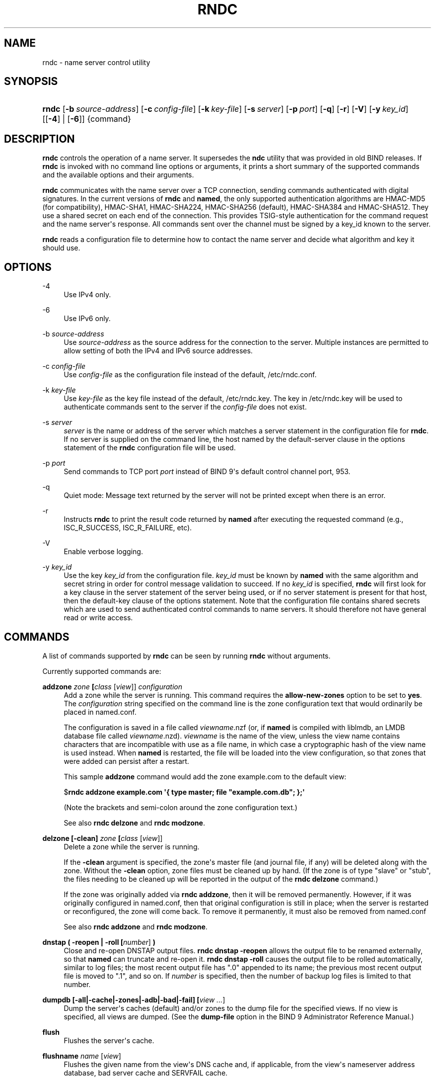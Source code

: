 .\"	$NetBSD: rndc.8,v 1.4 2019/02/24 20:01:28 christos Exp $
.\"
.\" Copyright (C) 2000, 2001, 2004, 2005, 2007, 2013-2019 Internet Systems Consortium, Inc. ("ISC")
.\" 
.\" This Source Code Form is subject to the terms of the Mozilla Public
.\" License, v. 2.0. If a copy of the MPL was not distributed with this
.\" file, You can obtain one at http://mozilla.org/MPL/2.0/.
.\"
.hy 0
.ad l
'\" t
.\"     Title: rndc
.\"    Author: 
.\" Generator: DocBook XSL Stylesheets v1.78.1 <http://docbook.sf.net/>
.\"      Date: 2014-08-15
.\"    Manual: BIND9
.\"    Source: ISC
.\"  Language: English
.\"
.TH "RNDC" "8" "2014\-08\-15" "ISC" "BIND9"
.\" -----------------------------------------------------------------
.\" * Define some portability stuff
.\" -----------------------------------------------------------------
.\" ~~~~~~~~~~~~~~~~~~~~~~~~~~~~~~~~~~~~~~~~~~~~~~~~~~~~~~~~~~~~~~~~~
.\" http://bugs.debian.org/507673
.\" http://lists.gnu.org/archive/html/groff/2009-02/msg00013.html
.\" ~~~~~~~~~~~~~~~~~~~~~~~~~~~~~~~~~~~~~~~~~~~~~~~~~~~~~~~~~~~~~~~~~
.ie \n(.g .ds Aq \(aq
.el       .ds Aq '
.\" -----------------------------------------------------------------
.\" * set default formatting
.\" -----------------------------------------------------------------
.\" disable hyphenation
.nh
.\" disable justification (adjust text to left margin only)
.ad l
.\" -----------------------------------------------------------------
.\" * MAIN CONTENT STARTS HERE *
.\" -----------------------------------------------------------------
.SH "NAME"
rndc \- name server control utility
.SH "SYNOPSIS"
.HP \w'\fBrndc\fR\ 'u
\fBrndc\fR [\fB\-b\ \fR\fB\fIsource\-address\fR\fR] [\fB\-c\ \fR\fB\fIconfig\-file\fR\fR] [\fB\-k\ \fR\fB\fIkey\-file\fR\fR] [\fB\-s\ \fR\fB\fIserver\fR\fR] [\fB\-p\ \fR\fB\fIport\fR\fR] [\fB\-q\fR] [\fB\-r\fR] [\fB\-V\fR] [\fB\-y\ \fR\fB\fIkey_id\fR\fR] [[\fB\-4\fR] | [\fB\-6\fR]] {command}
.SH "DESCRIPTION"
.PP
\fBrndc\fR
controls the operation of a name server\&. It supersedes the
\fBndc\fR
utility that was provided in old BIND releases\&. If
\fBrndc\fR
is invoked with no command line options or arguments, it prints a short summary of the supported commands and the available options and their arguments\&.
.PP
\fBrndc\fR
communicates with the name server over a TCP connection, sending commands authenticated with digital signatures\&. In the current versions of
\fBrndc\fR
and
\fBnamed\fR, the only supported authentication algorithms are HMAC\-MD5 (for compatibility), HMAC\-SHA1, HMAC\-SHA224, HMAC\-SHA256 (default), HMAC\-SHA384 and HMAC\-SHA512\&. They use a shared secret on each end of the connection\&. This provides TSIG\-style authentication for the command request and the name server\*(Aqs response\&. All commands sent over the channel must be signed by a key_id known to the server\&.
.PP
\fBrndc\fR
reads a configuration file to determine how to contact the name server and decide what algorithm and key it should use\&.
.SH "OPTIONS"
.PP
\-4
.RS 4
Use IPv4 only\&.
.RE
.PP
\-6
.RS 4
Use IPv6 only\&.
.RE
.PP
\-b \fIsource\-address\fR
.RS 4
Use
\fIsource\-address\fR
as the source address for the connection to the server\&. Multiple instances are permitted to allow setting of both the IPv4 and IPv6 source addresses\&.
.RE
.PP
\-c \fIconfig\-file\fR
.RS 4
Use
\fIconfig\-file\fR
as the configuration file instead of the default,
/etc/rndc\&.conf\&.
.RE
.PP
\-k \fIkey\-file\fR
.RS 4
Use
\fIkey\-file\fR
as the key file instead of the default,
/etc/rndc\&.key\&. The key in
/etc/rndc\&.key
will be used to authenticate commands sent to the server if the
\fIconfig\-file\fR
does not exist\&.
.RE
.PP
\-s \fIserver\fR
.RS 4
\fIserver\fR
is the name or address of the server which matches a server statement in the configuration file for
\fBrndc\fR\&. If no server is supplied on the command line, the host named by the default\-server clause in the options statement of the
\fBrndc\fR
configuration file will be used\&.
.RE
.PP
\-p \fIport\fR
.RS 4
Send commands to TCP port
\fIport\fR
instead of BIND 9\*(Aqs default control channel port, 953\&.
.RE
.PP
\-q
.RS 4
Quiet mode: Message text returned by the server will not be printed except when there is an error\&.
.RE
.PP
\-r
.RS 4
Instructs
\fBrndc\fR
to print the result code returned by
\fBnamed\fR
after executing the requested command (e\&.g\&., ISC_R_SUCCESS, ISC_R_FAILURE, etc)\&.
.RE
.PP
\-V
.RS 4
Enable verbose logging\&.
.RE
.PP
\-y \fIkey_id\fR
.RS 4
Use the key
\fIkey_id\fR
from the configuration file\&.
\fIkey_id\fR
must be known by
\fBnamed\fR
with the same algorithm and secret string in order for control message validation to succeed\&. If no
\fIkey_id\fR
is specified,
\fBrndc\fR
will first look for a key clause in the server statement of the server being used, or if no server statement is present for that host, then the default\-key clause of the options statement\&. Note that the configuration file contains shared secrets which are used to send authenticated control commands to name servers\&. It should therefore not have general read or write access\&.
.RE
.SH "COMMANDS"
.PP
A list of commands supported by
\fBrndc\fR
can be seen by running
\fBrndc\fR
without arguments\&.
.PP
Currently supported commands are:
.PP
\fBaddzone \fR\fB\fIzone\fR\fR\fB \fR\fB[\fIclass\fR [\fIview\fR]]\fR\fB \fR\fB\fIconfiguration\fR\fR\fB \fR
.RS 4
Add a zone while the server is running\&. This command requires the
\fBallow\-new\-zones\fR
option to be set to
\fByes\fR\&. The
\fIconfiguration\fR
string specified on the command line is the zone configuration text that would ordinarily be placed in
named\&.conf\&.
.sp
The configuration is saved in a file called
\fIviewname\fR\&.nzf
(or, if
\fBnamed\fR
is compiled with liblmdb, an LMDB database file called
\fIviewname\fR\&.nzd)\&.
\fIviewname\fR
is the name of the view, unless the view name contains characters that are incompatible with use as a file name, in which case a cryptographic hash of the view name is used instead\&. When
\fBnamed\fR
is restarted, the file will be loaded into the view configuration, so that zones that were added can persist after a restart\&.
.sp
This sample
\fBaddzone\fR
command would add the zone
example\&.com
to the default view:
.sp
$\fBrndc addzone example\&.com \*(Aq{ type master; file "example\&.com\&.db"; };\*(Aq\fR
.sp
(Note the brackets and semi\-colon around the zone configuration text\&.)
.sp
See also
\fBrndc delzone\fR
and
\fBrndc modzone\fR\&.
.RE
.PP
\fBdelzone \fR\fB[\-clean]\fR\fB \fR\fB\fIzone\fR\fR\fB \fR\fB[\fIclass\fR [\fIview\fR]]\fR\fB \fR
.RS 4
Delete a zone while the server is running\&.
.sp
If the
\fB\-clean\fR
argument is specified, the zone\*(Aqs master file (and journal file, if any) will be deleted along with the zone\&. Without the
\fB\-clean\fR
option, zone files must be cleaned up by hand\&. (If the zone is of type "slave" or "stub", the files needing to be cleaned up will be reported in the output of the
\fBrndc delzone\fR
command\&.)
.sp
If the zone was originally added via
\fBrndc addzone\fR, then it will be removed permanently\&. However, if it was originally configured in
named\&.conf, then that original configuration is still in place; when the server is restarted or reconfigured, the zone will come back\&. To remove it permanently, it must also be removed from
named\&.conf
.sp
See also
\fBrndc addzone\fR
and
\fBrndc modzone\fR\&.
.RE
.PP
\fBdnstap ( \-reopen | \-roll \fR\fB[\fInumber\fR]\fR\fB )\fR
.RS 4
Close and re\-open DNSTAP output files\&.
\fBrndc dnstap \-reopen\fR
allows the output file to be renamed externally, so that
\fBnamed\fR
can truncate and re\-open it\&.
\fBrndc dnstap \-roll\fR
causes the output file to be rolled automatically, similar to log files; the most recent output file has "\&.0" appended to its name; the previous most recent output file is moved to "\&.1", and so on\&. If
\fInumber\fR
is specified, then the number of backup log files is limited to that number\&.
.RE
.PP
\fBdumpdb \fR\fB[\-all|\-cache|\-zones|\-adb|\-bad|\-fail]\fR\fB \fR\fB[\fIview \&.\&.\&.\fR]\fR
.RS 4
Dump the server\*(Aqs caches (default) and/or zones to the dump file for the specified views\&. If no view is specified, all views are dumped\&. (See the
\fBdump\-file\fR
option in the BIND 9 Administrator Reference Manual\&.)
.RE
.PP
\fBflush\fR
.RS 4
Flushes the server\*(Aqs cache\&.
.RE
.PP
\fBflushname\fR \fIname\fR [\fIview\fR]
.RS 4
Flushes the given name from the view\*(Aqs DNS cache and, if applicable, from the view\*(Aqs nameserver address database, bad server cache and SERVFAIL cache\&.
.RE
.PP
\fBflushtree\fR \fIname\fR [\fIview\fR]
.RS 4
Flushes the given name, and all of its subdomains, from the view\*(Aqs DNS cache, address database, bad server cache, and SERVFAIL cache\&.
.RE
.PP
\fBfreeze \fR\fB[\fIzone\fR [\fIclass\fR [\fIview\fR]]]\fR
.RS 4
Suspend updates to a dynamic zone\&. If no zone is specified, then all zones are suspended\&. This allows manual edits to be made to a zone normally updated by dynamic update\&. It also causes changes in the journal file to be synced into the master file\&. All dynamic update attempts will be refused while the zone is frozen\&.
.sp
See also
\fBrndc thaw\fR\&.
.RE
.PP
\fBhalt \fR\fB[\-p]\fR
.RS 4
Stop the server immediately\&. Recent changes made through dynamic update or IXFR are not saved to the master files, but will be rolled forward from the journal files when the server is restarted\&. If
\fB\-p\fR
is specified
\fBnamed\fR\*(Aqs process id is returned\&. This allows an external process to determine when
\fBnamed\fR
had completed halting\&.
.sp
See also
\fBrndc stop\fR\&.
.RE
.PP
\fBloadkeys \fR\fB\fIzone\fR\fR\fB \fR\fB[\fIclass\fR [\fIview\fR]]\fR
.RS 4
Fetch all DNSSEC keys for the given zone from the key directory\&. If they are within their publication period, merge them into the zone\*(Aqs DNSKEY RRset\&. Unlike
\fBrndc sign\fR, however, the zone is not immediately re\-signed by the new keys, but is allowed to incrementally re\-sign over time\&.
.sp
This command requires that the
\fBauto\-dnssec\fR
zone option be set to
maintain, and also requires the zone to be configured to allow dynamic DNS\&. (See "Dynamic Update Policies" in the Administrator Reference Manual for more details\&.)
.RE
.PP
\fBmanaged\-keys \fR\fB\fI(status | refresh | sync | destroy)\fR\fR\fB \fR\fB[\fIclass\fR [\fIview\fR]]\fR
.RS 4
Inspect and control the "managed\-keys" database which handles RFC 5011 DNSSEC trust anchor maintenance\&. If a view is specified, these commands are applied to that view; otherwise they are applied to all views\&.
.sp
.RS 4
.ie n \{\
\h'-04'\(bu\h'+03'\c
.\}
.el \{\
.sp -1
.IP \(bu 2.3
.\}
When run with the
status
keyword, prints the current status of the managed\-keys database\&.
.RE
.sp
.RS 4
.ie n \{\
\h'-04'\(bu\h'+03'\c
.\}
.el \{\
.sp -1
.IP \(bu 2.3
.\}
When run with the
refresh
keyword, forces an immediate refresh query to be sent for all the managed keys, updating the managed\-keys database if any new keys are found, without waiting the normal refresh interval\&.
.RE
.sp
.RS 4
.ie n \{\
\h'-04'\(bu\h'+03'\c
.\}
.el \{\
.sp -1
.IP \(bu 2.3
.\}
When run with the
sync
keyword, forces an immediate dump of the managed\-keys database to disk (in the file
managed\-keys\&.bind
or (\fIviewname\fR\&.mkeys)\&. This synchronizes the database with its journal file, so that the database\*(Aqs current contents can be inspected visually\&.
.RE
.sp
.RS 4
.ie n \{\
\h'-04'\(bu\h'+03'\c
.\}
.el \{\
.sp -1
.IP \(bu 2.3
.\}
When run with the
destroy
keyword, the managed\-keys database is shut down and deleted, and all key maintenance is terminated\&. This command should be used only with extreme caution\&.
.sp
Existing keys that are already trusted are not deleted from memory; DNSSEC validation can continue after this command is used\&. However, key maintenance operations will cease until
\fBnamed\fR
is restarted or reconfigured, and all existing key maintenance state will be deleted\&.
.sp
Running
\fBrndc reconfig\fR
or restarting
\fBnamed\fR
immediately after this command will cause key maintenance to be reinitialized from scratch, just as if the server were being started for the first time\&. This is primarily intended for testing, but it may also be used, for example, to jumpstart the acquisition of new keys in the event of a trust anchor rollover, or as a brute\-force repair for key maintenance problems\&.
.RE
.RE
.PP
\fBmodzone \fR\fB\fIzone\fR\fR\fB \fR\fB[\fIclass\fR [\fIview\fR]]\fR\fB \fR\fB\fIconfiguration\fR\fR\fB \fR
.RS 4
Modify the configuration of a zone while the server is running\&. This command requires the
\fBallow\-new\-zones\fR
option to be set to
\fByes\fR\&. As with
\fBaddzone\fR, the
\fIconfiguration\fR
string specified on the command line is the zone configuration text that would ordinarily be placed in
named\&.conf\&.
.sp
If the zone was originally added via
\fBrndc addzone\fR, the configuration changes will be recorded permanently and will still be in effect after the server is restarted or reconfigured\&. However, if it was originally configured in
named\&.conf, then that original configuration is still in place; when the server is restarted or reconfigured, the zone will revert to its original configuration\&. To make the changes permanent, it must also be modified in
named\&.conf
.sp
See also
\fBrndc addzone\fR
and
\fBrndc delzone\fR\&.
.RE
.PP
\fBnotify \fR\fB\fIzone\fR\fR\fB \fR\fB[\fIclass\fR [\fIview\fR]]\fR
.RS 4
Resend NOTIFY messages for the zone\&.
.RE
.PP
\fBnotrace\fR
.RS 4
Sets the server\*(Aqs debugging level to 0\&.
.sp
See also
\fBrndc trace\fR\&.
.RE
.PP
\fBnta \fR\fB[( \-class \fIclass\fR | \-dump | \-force | \-remove | \-lifetime \fIduration\fR)]\fR\fB \fR\fB\fIdomain\fR\fR\fB \fR\fB[\fIview\fR]\fR\fB \fR
.RS 4
Sets a DNSSEC negative trust anchor (NTA) for
\fBdomain\fR, with a lifetime of
\fBduration\fR\&. The default lifetime is configured in
named\&.conf
via the
\fBnta\-lifetime\fR
option, and defaults to one hour\&. The lifetime cannot exceed one week\&.
.sp
A negative trust anchor selectively disables DNSSEC validation for zones that are known to be failing because of misconfiguration rather than an attack\&. When data to be validated is at or below an active NTA (and above any other configured trust anchors),
\fBnamed\fR
will abort the DNSSEC validation process and treat the data as insecure rather than bogus\&. This continues until the NTA\*(Aqs lifetime is elapsed\&.
.sp
NTAs persist across restarts of the
\fBnamed\fR
server\&. The NTAs for a view are saved in a file called
\fIname\fR\&.nta, where
\fIname\fR
is the name of the view, or if it contains characters that are incompatible with use as a file name, a cryptographic hash generated from the name of the view\&.
.sp
An existing NTA can be removed by using the
\fB\-remove\fR
option\&.
.sp
An NTA\*(Aqs lifetime can be specified with the
\fB\-lifetime\fR
option\&. TTL\-style suffixes can be used to specify the lifetime in seconds, minutes, or hours\&. If the specified NTA already exists, its lifetime will be updated to the new value\&. Setting
\fBlifetime\fR
to zero is equivalent to
\fB\-remove\fR\&.
.sp
If the
\fB\-dump\fR
is used, any other arguments are ignored, and a list of existing NTAs is printed (note that this may include NTAs that are expired but have not yet been cleaned up)\&.
.sp
Normally,
\fBnamed\fR
will periodically test to see whether data below an NTA can now be validated (see the
\fBnta\-recheck\fR
option in the Administrator Reference Manual for details)\&. If data can be validated, then the NTA is regarded as no longer necessary, and will be allowed to expire early\&. The
\fB\-force\fR
overrides this behavior and forces an NTA to persist for its entire lifetime, regardless of whether data could be validated if the NTA were not present\&.
.sp
The view class can be specified with
\fB\-class\fR\&. The default is class
\fBIN\fR, which is the only class for which DNSSEC is currently supported\&.
.sp
All of these options can be shortened, i\&.e\&., to
\fB\-l\fR,
\fB\-r\fR,
\fB\-d\fR,
\fB\-f\fR, and
\fB\-c\fR\&.
.sp
Unrecognized options are treated as errors\&. To reference a domain or view name that begins with a hyphen, use a double\-hyphen on the command line to indicate the end of options\&.
.RE
.PP
\fBquerylog\fR [ on | off ]
.RS 4
Enable or disable query logging\&. (For backward compatibility, this command can also be used without an argument to toggle query logging on and off\&.)
.sp
Query logging can also be enabled by explicitly directing the
\fBqueries\fR\fBcategory\fR
to a
\fBchannel\fR
in the
\fBlogging\fR
section of
named\&.conf
or by specifying
\fBquerylog yes;\fR
in the
\fBoptions\fR
section of
named\&.conf\&.
.RE
.PP
\fBreconfig\fR
.RS 4
Reload the configuration file and load new zones, but do not reload existing zone files even if they have changed\&. This is faster than a full
\fBreload\fR
when there is a large number of zones because it avoids the need to examine the modification times of the zones files\&.
.RE
.PP
\fBrecursing\fR
.RS 4
Dump the list of queries
\fBnamed\fR
is currently recursing on, and the list of domains to which iterative queries are currently being sent\&. (The second list includes the number of fetches currently active for the given domain, and how many have been passed or dropped because of the
\fBfetches\-per\-zone\fR
option\&.)
.RE
.PP
\fBrefresh \fR\fB\fIzone\fR\fR\fB \fR\fB[\fIclass\fR [\fIview\fR]]\fR
.RS 4
Schedule zone maintenance for the given zone\&.
.RE
.PP
\fBreload\fR
.RS 4
Reload configuration file and zones\&.
.RE
.PP
\fBreload \fR\fB\fIzone\fR\fR\fB \fR\fB[\fIclass\fR [\fIview\fR]]\fR
.RS 4
Reload the given zone\&.
.RE
.PP
\fBretransfer \fR\fB\fIzone\fR\fR\fB \fR\fB[\fIclass\fR [\fIview\fR]]\fR
.RS 4
Retransfer the given slave zone from the master server\&.
.sp
If the zone is configured to use
\fBinline\-signing\fR, the signed version of the zone is discarded; after the retransfer of the unsigned version is complete, the signed version will be regenerated with all new signatures\&.
.RE
.PP
\fBscan\fR
.RS 4
Scan the list of available network interfaces for changes, without performing a full
\fBreconfig\fR
or waiting for the
\fBinterface\-interval\fR
timer\&.
.RE
.PP
\fBsecroots \fR\fB[\-]\fR\fB \fR\fB[\fIview \&.\&.\&.\fR]\fR
.RS 4
Dump the security roots (i\&.e\&., trust anchors configured via
\fBtrusted\-keys\fR,
\fBmanaged\-keys\fR, or
\fBdnssec\-validation auto\fR) and negative trust anchors for the specified views\&. If no view is specified, all views are dumped\&. Security roots will indicate whether they are configured as trusted keys, managed keys, or initializing managed keys (managed keys that have not yet been updated by a successful key refresh query)\&.
.sp
If the first argument is "\-", then the output is returned via the
\fBrndc\fR
response channel and printed to the standard output\&. Otherwise, it is written to the secroots dump file, which defaults to
named\&.secroots, but can be overridden via the
\fBsecroots\-file\fR
option in
named\&.conf\&.
.sp
See also
\fBrndc managed\-keys\fR\&.
.RE
.PP
\fBserve\-stale ( on | off | reset | status ) \fR\fB[\fIclass\fR [\fIview\fR]]\fR
.RS 4
Enable, disable, reset, or report the current status of the serving of stale answers as configured in
named\&.conf\&.
.sp
If serving of stale answers is disabled by
\fBrndc\-serve\-stale off\fR, then it will remain disabled even if
\fBnamed\fR
is reloaded or reconfigured\&.
\fBrndc serve\-stale reset\fR
restores the setting as configured in
named\&.conf\&.
.sp
\fBrndc serve\-stale status\fR
will report whether serving of stale answers is currently enabled, disabled by the configuration, or disabled by
\fBrndc\fR\&. It will also report the values of
\fBstale\-answer\-ttl\fR
and
\fBmax\-stale\-ttl\fR\&.
.RE
.PP
\fBshowzone \fR\fB\fIzone\fR\fR\fB \fR\fB[\fIclass\fR [\fIview\fR]]\fR\fB \fR
.RS 4
Print the configuration of a running zone\&.
.sp
See also
\fBrndc zonestatus\fR\&.
.RE
.PP
\fBsign \fR\fB\fIzone\fR\fR\fB \fR\fB[\fIclass\fR [\fIview\fR]]\fR
.RS 4
Fetch all DNSSEC keys for the given zone from the key directory (see the
\fBkey\-directory\fR
option in the BIND 9 Administrator Reference Manual)\&. If they are within their publication period, merge them into the zone\*(Aqs DNSKEY RRset\&. If the DNSKEY RRset is changed, then the zone is automatically re\-signed with the new key set\&.
.sp
This command requires that the
\fBauto\-dnssec\fR
zone option be set to
allow
or
maintain, and also requires the zone to be configured to allow dynamic DNS\&. (See "Dynamic Update Policies" in the Administrator Reference Manual for more details\&.)
.sp
See also
\fBrndc loadkeys\fR\&.
.RE
.PP
\fBsigning \fR\fB[( \-list | \-clear \fIkeyid/algorithm\fR | \-clear all | \-nsec3param ( \fIparameters\fR | none ) | \-serial \fIvalue\fR ) ]\fR\fB \fR\fB\fIzone\fR\fR\fB \fR\fB[\fIclass\fR [\fIview\fR]]\fR\fB \fR
.RS 4
List, edit, or remove the DNSSEC signing state records for the specified zone\&. The status of ongoing DNSSEC operations (such as signing or generating NSEC3 chains) is stored in the zone in the form of DNS resource records of type
\fBsig\-signing\-type\fR\&.
\fBrndc signing \-list\fR
converts these records into a human\-readable form, indicating which keys are currently signing or have finished signing the zone, and which NSEC3 chains are being created or removed\&.
.sp
\fBrndc signing \-clear\fR
can remove a single key (specified in the same format that
\fBrndc signing \-list\fR
uses to display it), or all keys\&. In either case, only completed keys are removed; any record indicating that a key has not yet finished signing the zone will be retained\&.
.sp
\fBrndc signing \-nsec3param\fR
sets the NSEC3 parameters for a zone\&. This is the only supported mechanism for using NSEC3 with
\fBinline\-signing\fR
zones\&. Parameters are specified in the same format as an NSEC3PARAM resource record: hash algorithm, flags, iterations, and salt, in that order\&.
.sp
Currently, the only defined value for hash algorithm is
1, representing SHA\-1\&. The
\fBflags\fR
may be set to
0
or
1, depending on whether you wish to set the opt\-out bit in the NSEC3 chain\&.
\fBiterations\fR
defines the number of additional times to apply the algorithm when generating an NSEC3 hash\&. The
\fBsalt\fR
is a string of data expressed in hexadecimal, a hyphen (`\-\*(Aq) if no salt is to be used, or the keyword
auto, which causes
\fBnamed\fR
to generate a random 64\-bit salt\&.
.sp
So, for example, to create an NSEC3 chain using the SHA\-1 hash algorithm, no opt\-out flag, 10 iterations, and a salt value of "FFFF", use:
\fBrndc signing \-nsec3param 1 0 10 FFFF \fR\fB\fIzone\fR\fR\&. To set the opt\-out flag, 15 iterations, and no salt, use:
\fBrndc signing \-nsec3param 1 1 15 \- \fR\fB\fIzone\fR\fR\&.
.sp
\fBrndc signing \-nsec3param none\fR
removes an existing NSEC3 chain and replaces it with NSEC\&.
.sp
\fBrndc signing \-serial value\fR
sets the serial number of the zone to value\&. If the value would cause the serial number to go backwards it will be rejected\&. The primary use is to set the serial on inline signed zones\&.
.RE
.PP
\fBstats\fR
.RS 4
Write server statistics to the statistics file\&. (See the
\fBstatistics\-file\fR
option in the BIND 9 Administrator Reference Manual\&.)
.RE
.PP
\fBstatus\fR
.RS 4
Display status of the server\&. Note that the number of zones includes the internal
\fBbind/CH\fR
zone and the default
\fB\&./IN\fR
hint zone if there is not an explicit root zone configured\&.
.RE
.PP
\fBstop \fR\fB[\-p]\fR
.RS 4
Stop the server, making sure any recent changes made through dynamic update or IXFR are first saved to the master files of the updated zones\&. If
\fB\-p\fR
is specified
\fBnamed\fR\*(Aqs process id is returned\&. This allows an external process to determine when
\fBnamed\fR
had completed stopping\&.
.sp
See also
\fBrndc halt\fR\&.
.RE
.PP
\fBsync \fR\fB[\-clean]\fR\fB \fR\fB[\fIzone\fR [\fIclass\fR [\fIview\fR]]]\fR
.RS 4
Sync changes in the journal file for a dynamic zone to the master file\&. If the "\-clean" option is specified, the journal file is also removed\&. If no zone is specified, then all zones are synced\&.
.RE
.PP
\fBtcp\-timeouts \fR\fB[\fIinitial\fR \fIidle\fR \fIkeepalive\fR \fIadvertised\fR]\fR
.RS 4
When called without arguments, display the current values of the
\fBtcp\-initial\-timeout\fR,
\fBtcp\-idle\-timeout\fR,
\fBtcp\-keepalive\-timeout\fR
and
\fBtcp\-advertised\-timeout\fR
options\&. When called with arguments, update these values\&. This allows an administrator to make rapid adjustments when under a denial of service attack\&. See the descriptions of these options in the BIND 9 Administrator Reference Manual for details of their use\&.
.RE
.PP
\fBthaw \fR\fB[\fIzone\fR [\fIclass\fR [\fIview\fR]]]\fR
.RS 4
Enable updates to a frozen dynamic zone\&. If no zone is specified, then all frozen zones are enabled\&. This causes the server to reload the zone from disk, and re\-enables dynamic updates after the load has completed\&. After a zone is thawed, dynamic updates will no longer be refused\&. If the zone has changed and the
\fBixfr\-from\-differences\fR
option is in use, then the journal file will be updated to reflect changes in the zone\&. Otherwise, if the zone has changed, any existing journal file will be removed\&.
.sp
See also
\fBrndc freeze\fR\&.
.RE
.PP
\fBtrace\fR
.RS 4
Increment the servers debugging level by one\&.
.RE
.PP
\fBtrace \fR\fB\fIlevel\fR\fR
.RS 4
Sets the server\*(Aqs debugging level to an explicit value\&.
.sp
See also
\fBrndc notrace\fR\&.
.RE
.PP
\fBtsig\-delete\fR \fIkeyname\fR [\fIview\fR]
.RS 4
Delete a given TKEY\-negotiated key from the server\&. (This does not apply to statically configured TSIG keys\&.)
.RE
.PP
\fBtsig\-list\fR
.RS 4
List the names of all TSIG keys currently configured for use by
\fBnamed\fR
in each view\&. The list both statically configured keys and dynamic TKEY\-negotiated keys\&.
.RE
.PP
\fBvalidation ( on | off | status ) \fR\fB[\fIview \&.\&.\&.\fR]\fR\fB \fR
.RS 4
Enable, disable, or check the current status of DNSSEC validation\&. By default, validation is enabled\&. (Note that
\fBdnssec\-enable\fR
must also be
\fByes\fR
(the default value) for signatures to be returned along with validated data\&. If validation is enabled while
\fBdnssec\-enable\fR
is set to
\fBno\fR, the server will validate internally, but will not supply clients with the necessary records to allow validity to be confirmed\&.)
.RE
.PP
\fBzonestatus \fR\fB\fIzone\fR\fR\fB \fR\fB[\fIclass\fR [\fIview\fR]]\fR
.RS 4
Displays the current status of the given zone, including the master file name and any include files from which it was loaded, when it was most recently loaded, the current serial number, the number of nodes, whether the zone supports dynamic updates, whether the zone is DNSSEC signed, whether it uses automatic DNSSEC key management or inline signing, and the scheduled refresh or expiry times for the zone\&.
.sp
See also
\fBrndc showzone\fR\&.
.RE
.PP
\fBrndc\fR
commands that specify zone names, such as
\fBreload\fR,
\fBretransfer\fR
or
\fBzonestatus\fR, can be ambiguous when applied to zones of type
\fBredirect\fR\&. Redirect zones are always called "\&.", and can be confused with zones of type
\fBhint\fR
or with slaved copies of the root zone\&. To specify a redirect zone, use the special zone name
\fB\-redirect\fR, without a trailing period\&. (With a trailing period, this would specify a zone called "\-redirect"\&.)
.SH "LIMITATIONS"
.PP
There is currently no way to provide the shared secret for a
\fBkey_id\fR
without using the configuration file\&.
.PP
Several error messages could be clearer\&.
.SH "SEE ALSO"
.PP
\fBrndc.conf\fR(5),
\fBrndc-confgen\fR(8),
\fBnamed\fR(8),
\fBnamed.conf\fR(5),
\fBndc\fR(8),
BIND 9 Administrator Reference Manual\&.
.SH "AUTHOR"
.PP
\fBInternet Systems Consortium, Inc\&.\fR
.SH "COPYRIGHT"
.br
Copyright \(co 2000, 2001, 2004, 2005, 2007, 2013-2019 Internet Systems Consortium, Inc. ("ISC")
.br
